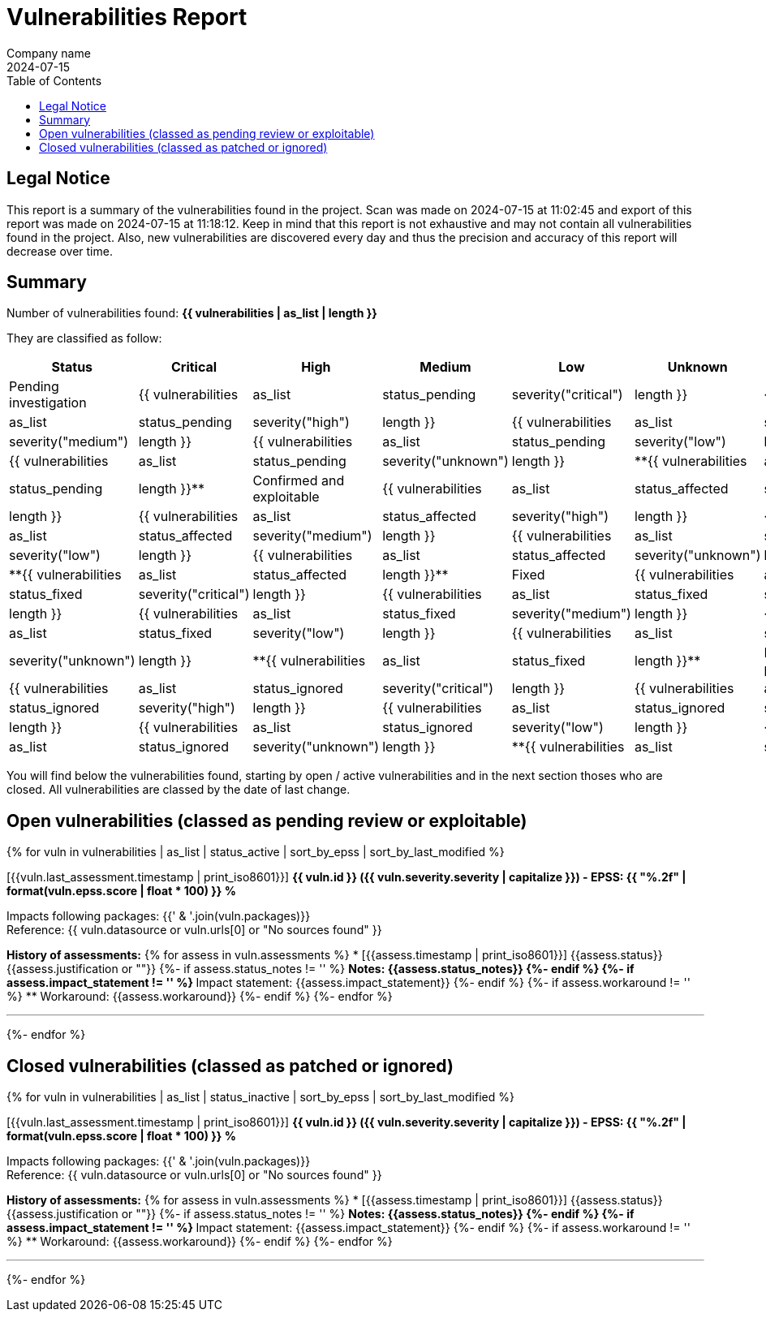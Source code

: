 = Vulnerabilities Report
Company name
2024-07-15
:toc:

== Legal Notice

[.text-justify]
This report is a summary of the vulnerabilities found in the project. Scan was made on 2024-07-15 at 11:02:45 and export of this report was made on 2024-07-15 at 11:18:12. Keep in mind that this report is not exhaustive and may not contain all vulnerabilities found in the project. Also, new vulnerabilities are discovered every day and thus the precision and accuracy of this report will decrease over time.

== Summary

Number of vulnerabilities found: **{{ vulnerabilities | as_list | length }}**

They are classified as follow:

[cols="2,1,1,1,1,1,1"]
[.text-justify]
|===
^.^| Status ^.^| Critical ^.^| High ^.^| Medium ^.^| Low ^.^| Unknown ^.^| Total

^.^| Pending investigation
^.^| {{ vulnerabilities | as_list | status_pending | severity("critical") | length }}
^.^| {{ vulnerabilities | as_list | status_pending | severity("high") | length }}
^.^| {{ vulnerabilities | as_list | status_pending | severity("medium") | length }}
^.^| {{ vulnerabilities | as_list | status_pending | severity("low") | length }}
^.^| {{ vulnerabilities | as_list | status_pending | severity("unknown") | length }}
^.^| **{{ vulnerabilities | as_list | status_pending | length }}**

^.^| Confirmed and exploitable
^.^| {{ vulnerabilities | as_list | status_affected | severity("critical") | length }}
^.^| {{ vulnerabilities | as_list | status_affected | severity("high") | length }}
^.^| {{ vulnerabilities | as_list | status_affected | severity("medium") | length }}
^.^| {{ vulnerabilities | as_list | status_affected | severity("low") | length }}
^.^| {{ vulnerabilities | as_list | status_affected | severity("unknown") | length }}
^.^| **{{ vulnerabilities | as_list | status_affected | length }}**

^.^| Fixed
^.^| {{ vulnerabilities | as_list | status_fixed | severity("critical") | length }}
^.^| {{ vulnerabilities | as_list | status_fixed | severity("high") | length }}
^.^| {{ vulnerabilities | as_list | status_fixed | severity("medium") | length }}
^.^| {{ vulnerabilities | as_list | status_fixed | severity("low") | length }}
^.^| {{ vulnerabilities | as_list | status_fixed | severity("unknown") | length }}
^.^| **{{ vulnerabilities | as_list | status_fixed | length }}**

^.^| Ignored or false positive
^.^| {{ vulnerabilities | as_list | status_ignored | severity("critical") | length }}
^.^| {{ vulnerabilities | as_list | status_ignored | severity("high") | length }}
^.^| {{ vulnerabilities | as_list | status_ignored | severity("medium") | length }}
^.^| {{ vulnerabilities | as_list | status_ignored | severity("low") | length }}
^.^| {{ vulnerabilities | as_list | status_ignored | severity("unknown") | length }}
^.^| **{{ vulnerabilities | as_list | status_ignored | length }}**
|===

You will find below the vulnerabilities found, starting by open / active vulnerabilities and in the next section thoses who are closed.
All vulnerabilities are classed by the date of last change.

<<<

== Open vulnerabilities (classed as pending review or exploitable)

{% for vuln in vulnerabilities | as_list | status_active | sort_by_epss | sort_by_last_modified %}

[{{vuln.last_assessment.timestamp | print_iso8601}}] **{{ vuln.id }} ({{ vuln.severity.severity | capitalize }}) - EPSS: {{ "%.2f" | format(vuln.epss.score | float * 100) }} %**

Impacts following packages: {{' & '.join(vuln.packages)}} +
Reference: {{ vuln.datasource or vuln.urls[0] or "No sources found" }}

**History of assessments:**
{% for assess in vuln.assessments %}
* [{{assess.timestamp | print_iso8601}}] {{assess.status}} {{assess.justification or ""}}
{%- if assess.status_notes != '' %}
** Notes: {{assess.status_notes}}
{%- endif %}
{%- if assess.impact_statement != '' %}
** Impact statement: {{assess.impact_statement}}
{%- endif %}
{%- if assess.workaround != '' %}
** Workaround: {{assess.workaround}}
{%- endif %}
{%- endfor %}

'''

{%- endfor %}

<<<

== Closed vulnerabilities (classed as patched or ignored)

{% for vuln in vulnerabilities | as_list | status_inactive | sort_by_epss | sort_by_last_modified %}

[{{vuln.last_assessment.timestamp | print_iso8601}}] **{{ vuln.id }} ({{ vuln.severity.severity | capitalize }}) - EPSS: {{ "%.2f" | format(vuln.epss.score | float * 100) }} %**

Impacts following packages: {{' & '.join(vuln.packages)}} +
Reference: {{ vuln.datasource or vuln.urls[0] or "No sources found" }}

**History of assessments:**
{% for assess in vuln.assessments %}
* [{{assess.timestamp | print_iso8601}}] {{assess.status}} {{assess.justification or ""}}
{%- if assess.status_notes != '' %}
** Notes: {{assess.status_notes}}
{%- endif %}
{%- if assess.impact_statement != '' %}
** Impact statement: {{assess.impact_statement}}
{%- endif %}
{%- if assess.workaround != '' %}
** Workaround: {{assess.workaround}}
{%- endif %}
{%- endfor %}

'''

{%- endfor %}
